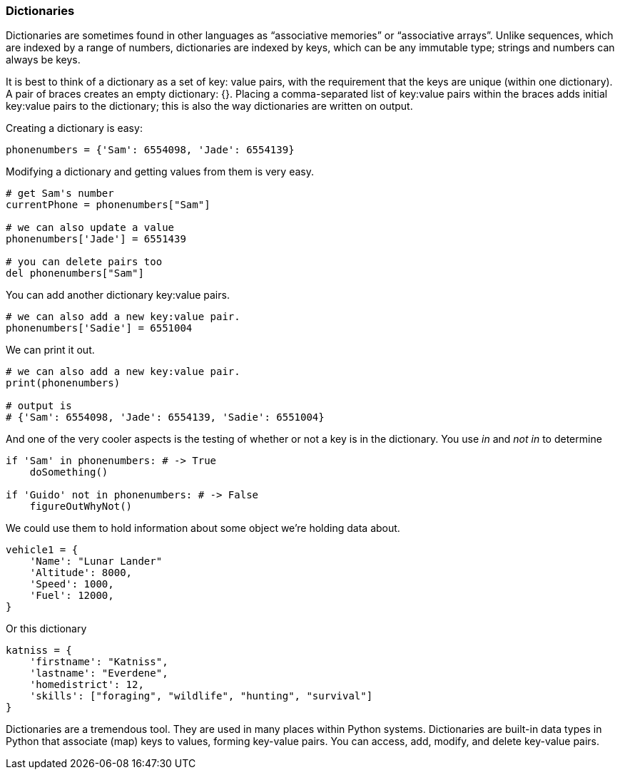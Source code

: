 
=== Dictionaries

Dictionaries are sometimes found in other languages as “associative memories” or “associative arrays”. 
Unlike sequences, which are indexed by a range of numbers, dictionaries are indexed by keys, which can be any immutable type; strings and numbers can always be keys. 

It is best to think of a dictionary as a set of key: value pairs, with the requirement that the keys are unique (within one dictionary). 
A pair of braces creates an empty dictionary: {}. 
Placing a comma-separated list of key:value pairs within the braces adds initial key:value pairs to the dictionary; this is also the way dictionaries are written on output.

Creating a dictionary is easy:

[source]
----
phonenumbers = {'Sam': 6554098, 'Jade': 6554139}
----

Modifying a dictionary and getting values from them is very easy.

[source]
----
# get Sam's number
currentPhone = phonenumbers["Sam"]

# we can also update a value
phonenumbers['Jade'] = 6551439

# you can delete pairs too
del phonenumbers["Sam"]
----

You can add another dictionary key:value pairs.

[source]
----
# we can also add a new key:value pair.
phonenumbers['Sadie'] = 6551004
----

We can print it out.

[source]
----
# we can also add a new key:value pair.
print(phonenumbers)

# output is
# {'Sam': 6554098, 'Jade': 6554139, 'Sadie': 6551004}
----

And one of the very cooler aspects is the testing of whether or not a key is in the dictionary. You use _in_ and _not in_ to determine

[source]
----
if 'Sam' in phonenumbers: # -> True
    doSomething()

if 'Guido' not in phonenumbers: # -> False
    figureOutWhyNot()
----

We could use them to hold information about some object we're holding data about.

[source]
----
vehicle1 = {
    'Name': "Lunar Lander"
    'Altitude': 8000,
    'Speed': 1000,
    'Fuel': 12000,
}
----

Or this dictionary

[source]
----
katniss = {
    'firstname': "Katniss",
    'lastname': "Everdene",
    'homedistrict': 12,
    'skills': ["foraging", "wildlife", "hunting", "survival"]
}
----

Dictionaries are a tremendous tool. 
They are used in many places within Python systems.
Dictionaries are built-in data types in Python that associate (map) keys to values, forming key-value pairs.
You can access, add, modify, and delete key-value pairs.

